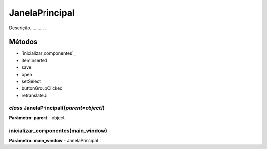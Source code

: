 .. SmartPower documentation master file, created by
   sphinx-quickstart on Thu Jul 16 09:57:33 2015.
   You can adapt this file completely to your liking, but it should at least
   contain the root `toctree` directive.

JanelaPrincipal
===============

Descrição.............

Métodos
-------

* `inicializar_componentes`_
* itemInserted
* save
* open
* setSelect
* buttonGroupClicked
* retranslateUi

*class* JanelaPrincipal(*[parent=object]*)
+++++++++++++++++++++++++++++++++++++++++++
**Parâmetro: parent** - object

inicializar_componentes(main_window)
+++++++++++++++++++++++++++++++++++++++
**Parâmetro: main_window** - JanelaPrincipal
